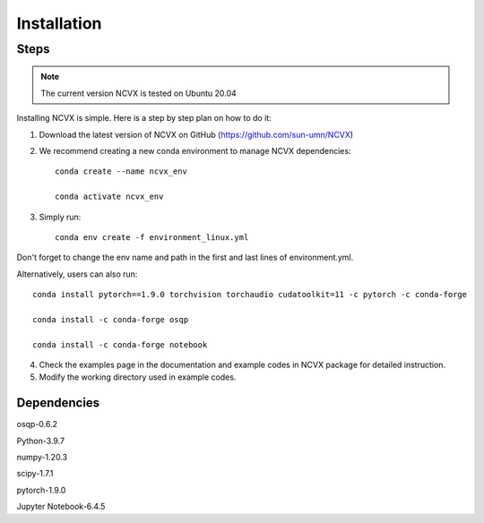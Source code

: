 Installation
============
\
\
Steps
-----------------

.. note::
	The current version NCVX is tested on Ubuntu 20.04

Installing NCVX is simple. Here is a step by step plan on how to do it:

1. Download the latest version of NCVX on GitHub (https://github.com/sun-umn/NCVX)

2. We recommend creating a new conda environment to manage NCVX dependencies::

    conda create --name ncvx_env
    
    conda activate ncvx_env

3. Simply run::

    conda env create -f environment_linux.yml
    
Don't forget to change the env name and path in the first and last lines of environment.yml. 

Alternatively, users can also run::
    
    conda install pytorch==1.9.0 torchvision torchaudio cudatoolkit=11 -c pytorch -c conda-forge

    conda install -c conda-forge osqp
    
    conda install -c conda-forge notebook


4. Check the examples page in the documentation and example codes in NCVX package for detailed instruction.

5. Modify the working directory used in example codes.
    
Dependencies
-----------------

osqp-0.6.2

Python-3.9.7

numpy-1.20.3

scipy-1.7.1

pytorch-1.9.0

Jupyter Notebook-6.4.5
